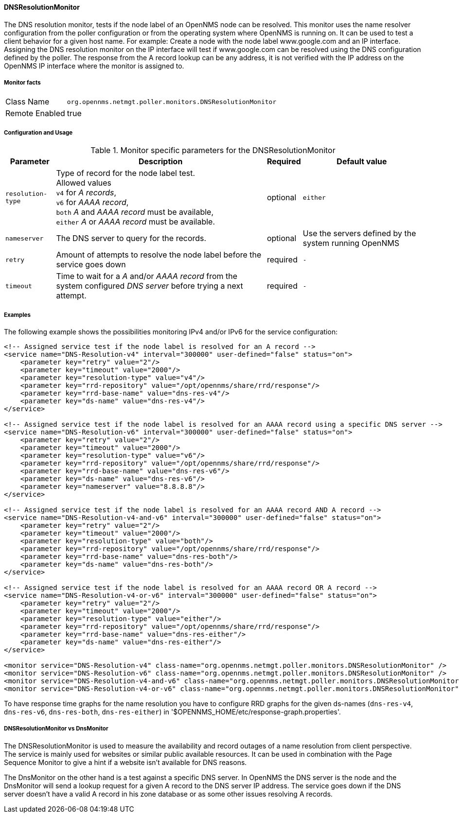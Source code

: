 
[[poller-dns-resolution-monitor]]
==== DNSResolutionMonitor

The DNS resolution monitor, tests if the node label of an OpenNMS node can be resolved.
This monitor uses the name resolver configuration from the poller configuration or from the operating system where OpenNMS is running on.
It can be used to test a client behavior for a given host name.
For example: Create a node with the node label www.google.com and an IP interface.
Assigning the DNS resolution monitor on the IP interface will test if www.google.com can be resolved using the DNS configuration defined by the poller.
The response from the A record lookup can be any address, it is not verified with the IP address on the OpenNMS IP interface where the monitor is assigned to.

===== Monitor facts

[options="autowidth"]
|===
| Class Name | `org.opennms.netmgt.poller.monitors.DNSResolutionMonitor`
| Remote Enabled | true
|===

===== Configuration and Usage

.Monitor specific parameters for the DNSResolutionMonitor
[options="header, autowidth"]
|===
| Parameter | Description                                               | Required | Default value
| `resolution-type` | Type of record for the node label test. +
                      Allowed values +
                      `v4` for _A records_, +
                      `v6` for _AAAA record_, +
                      `both` _A_ and _AAAA record_ must be available, +
                      `either` _A_ or _AAAA record_ must be available.   | optional | `either`
| `nameserver`      | The DNS server to query for the records. | optional | Use the servers defined by the system running OpenNMS
| `retry`           | Amount of attempts to resolve the node label before the service goes down | required | `-`
| `timeout`         | Time to wait for a _A_ and/or _AAAA record_ from the system configured _DNS server_ before trying a next attempt. | required | `-`
|===

===== Examples

The following example shows the possibilities monitoring IPv4 and/or IPv6 for the service configuration:

[source, xml]
----
<!-- Assigned service test if the node label is resolved for an A record -->
<service name="DNS-Resolution-v4" interval="300000" user-defined="false" status="on">
    <parameter key="retry" value="2"/>
    <parameter key="timeout" value="2000"/>
    <parameter key="resolution-type" value="v4"/>
    <parameter key="rrd-repository" value="/opt/opennms/share/rrd/response"/>
    <parameter key="rrd-base-name" value="dns-res-v4"/>
    <parameter key="ds-name" value="dns-res-v4"/>
</service>

<!-- Assigned service test if the node label is resolved for an AAAA record using a specific DNS server -->
<service name="DNS-Resolution-v6" interval="300000" user-defined="false" status="on">
    <parameter key="retry" value="2"/>
    <parameter key="timeout" value="2000"/>
    <parameter key="resolution-type" value="v6"/>
    <parameter key="rrd-repository" value="/opt/opennms/share/rrd/response"/>
    <parameter key="rrd-base-name" value="dns-res-v6"/>
    <parameter key="ds-name" value="dns-res-v6"/>
    <parameter key="nameserver" value="8.8.8.8"/>
</service>

<!-- Assigned service test if the node label is resolved for an AAAA record AND A record -->
<service name="DNS-Resolution-v4-and-v6" interval="300000" user-defined="false" status="on">
    <parameter key="retry" value="2"/>
    <parameter key="timeout" value="2000"/>
    <parameter key="resolution-type" value="both"/>
    <parameter key="rrd-repository" value="/opt/opennms/share/rrd/response"/>
    <parameter key="rrd-base-name" value="dns-res-both"/>
    <parameter key="ds-name" value="dns-res-both"/>
</service>

<!-- Assigned service test if the node label is resolved for an AAAA record OR A record -->
<service name="DNS-Resolution-v4-or-v6" interval="300000" user-defined="false" status="on">
    <parameter key="retry" value="2"/>
    <parameter key="timeout" value="2000"/>
    <parameter key="resolution-type" value="either"/>
    <parameter key="rrd-repository" value="/opt/opennms/share/rrd/response"/>
    <parameter key="rrd-base-name" value="dns-res-either"/>
    <parameter key="ds-name" value="dns-res-either"/>
</service>

<monitor service="DNS-Resolution-v4" class-name="org.opennms.netmgt.poller.monitors.DNSResolutionMonitor" />
<monitor service="DNS-Resolution-v6" class-name="org.opennms.netmgt.poller.monitors.DNSResolutionMonitor" />
<monitor service="DNS-Resolution-v4-and-v6" class-name="org.opennms.netmgt.poller.monitors.DNSResolutionMonitor" />
<monitor service="DNS-Resolution-v4-or-v6" class-name="org.opennms.netmgt.poller.monitors.DNSResolutionMonitor" />
----

To have response time graphs for the name resolution you have to configure RRD graphs for the given ds-names (`dns-res-v4`, `dns-res-v6`, `dns-res-both`, `dns-res-either`) in '$OPENNMS_HOME/etc/response-graph.properties'.

===== DNSResolutionMonitor vs DnsMonitor

The DNSResolutionMonitor is used to measure the availability and record outages of a name resolution from client perspective.
The service is mainly used for websites or similar public available resources.
It can be used in combination with the Page Sequence Monitor to give a hint if a website isn't available for DNS reasons.

The DnsMonitor on the other hand is a test against a specific DNS server.
In OpenNMS the DNS server is the node and the DnsMonitor will send a lookup request for a given A record to the DNS server IP address.
The service goes down if the DNS server doesn't have a valid A record in his zone database or as some other issues resolving A records.
